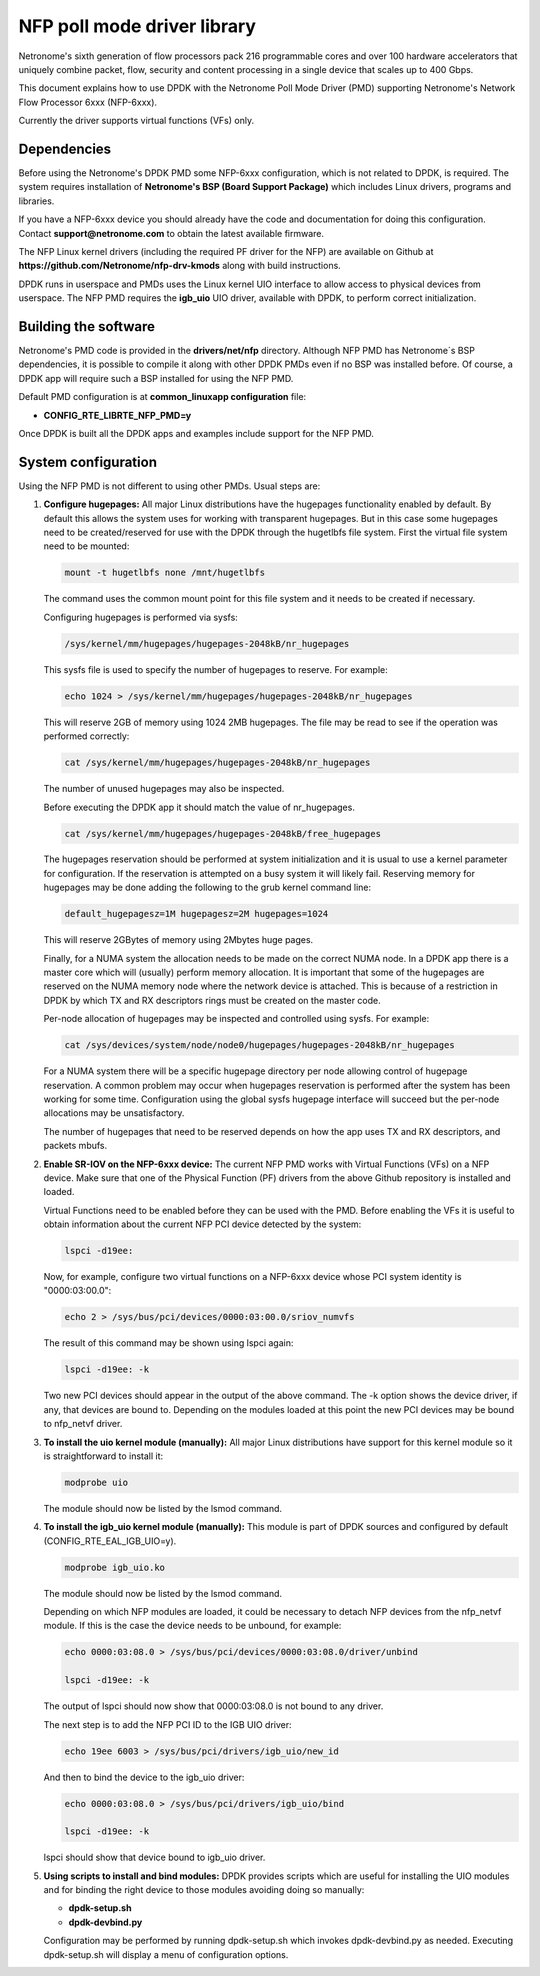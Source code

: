 ..  BSD LICENSE
    Copyright(c) 2015 Netronome Systems, Inc. All rights reserved.
    All rights reserved.

    Redistribution and use in source and binary forms, with or without
    modification, are permitted provided that the following conditions
    are met:

    * Redistributions of source code must retain the above copyright
    notice, this list of conditions and the following disclaimer.
    * Redistributions in binary form must reproduce the above copyright
    notice, this list of conditions and the following disclaimer in
    the documentation and/or other materials provided with the
    distribution.
    * Neither the name of Intel Corporation nor the names of its
    contributors may be used to endorse or promote products derived
    from this software without specific prior written permission.

    THIS SOFTWARE IS PROVIDED BY THE COPYRIGHT HOLDERS AND CONTRIBUTORS
    "AS IS" AND ANY EXPRESS OR IMPLIED WARRANTIES, INCLUDING, BUT NOT
    LIMITED TO, THE IMPLIED WARRANTIES OF MERCHANTABILITY AND FITNESS FOR
    A PARTICULAR PURPOSE ARE DISCLAIMED. IN NO EVENT SHALL THE COPYRIGHT
    OWNER OR CONTRIBUTORS BE LIABLE FOR ANY DIRECT, INDIRECT, INCIDENTAL,
    SPECIAL, EXEMPLARY, OR CONSEQUENTIAL DAMAGES (INCLUDING, BUT NOT
    LIMITED TO, PROCUREMENT OF SUBSTITUTE GOODS OR SERVICES; LOSS OF USE,
    DATA, OR PROFITS; OR BUSINESS INTERRUPTION) HOWEVER CAUSED AND ON ANY
    THEORY OF LIABILITY, WHETHER IN CONTRACT, STRICT LIABILITY, OR TORT
    (INCLUDING NEGLIGENCE OR OTHERWISE) ARISING IN ANY WAY OUT OF THE USE
    OF THIS SOFTWARE, EVEN IF ADVISED OF THE POSSIBILITY OF SUCH DAMAGE.

NFP poll mode driver library
============================

Netronome's sixth generation of flow processors pack 216 programmable
cores and over 100 hardware accelerators that uniquely combine packet,
flow, security and content processing in a single device that scales
up to 400 Gbps.

This document explains how to use DPDK with the Netronome Poll Mode
Driver (PMD) supporting Netronome's Network Flow Processor 6xxx
(NFP-6xxx).

Currently the driver supports virtual functions (VFs) only.

Dependencies
------------

Before using the Netronome's DPDK PMD some NFP-6xxx configuration,
which is not related to DPDK, is required. The system requires
installation of **Netronome's BSP (Board Support Package)** which includes
Linux drivers, programs and libraries.

If you have a NFP-6xxx device you should already have the code and
documentation for doing this configuration. Contact
**support@netronome.com** to obtain the latest available firmware.

The NFP Linux kernel drivers (including the required PF driver for the
NFP) are available on Github at
**https://github.com/Netronome/nfp-drv-kmods** along with build
instructions.

DPDK runs in userspace and PMDs uses the Linux kernel UIO interface to
allow access to physical devices from userspace. The NFP PMD requires
the **igb_uio** UIO driver, available with DPDK, to perform correct
initialization.

Building the software
---------------------

Netronome's PMD code is provided in the **drivers/net/nfp** directory.
Although NFP PMD has Netronome´s BSP dependencies, it is possible to
compile it along with other DPDK PMDs even if no BSP was installed before.
Of course, a DPDK app will require such a BSP installed for using the
NFP PMD.

Default PMD configuration is at **common_linuxapp configuration** file:

- **CONFIG_RTE_LIBRTE_NFP_PMD=y**

Once DPDK is built all the DPDK apps and examples include support for
the NFP PMD.


System configuration
--------------------

Using the NFP PMD is not different to using other PMDs. Usual steps are:

#. **Configure hugepages:** All major Linux distributions have the hugepages
   functionality enabled by default. By default this allows the system uses for
   working with transparent hugepages. But in this case some hugepages need to
   be created/reserved for use with the DPDK through the hugetlbfs file system.
   First the virtual file system need to be mounted:

   .. code-block:: console

      mount -t hugetlbfs none /mnt/hugetlbfs

   The command uses the common mount point for this file system and it needs to
   be created if necessary.

   Configuring hugepages is performed via sysfs:

   .. code-block:: console

      /sys/kernel/mm/hugepages/hugepages-2048kB/nr_hugepages

   This sysfs file is used to specify the number of hugepages to reserve.
   For example:

   .. code-block:: console

      echo 1024 > /sys/kernel/mm/hugepages/hugepages-2048kB/nr_hugepages

   This will reserve 2GB of memory using 1024 2MB hugepages. The file may be
   read to see if the operation was performed correctly:

   .. code-block:: console

      cat /sys/kernel/mm/hugepages/hugepages-2048kB/nr_hugepages

   The number of unused hugepages may also be inspected.

   Before executing the DPDK app it should match the value of nr_hugepages.

   .. code-block:: console

      cat /sys/kernel/mm/hugepages/hugepages-2048kB/free_hugepages

   The hugepages reservation should be performed at system initialization and
   it is usual to use a kernel parameter for configuration. If the reservation
   is attempted on a busy system it will likely fail. Reserving memory for
   hugepages may be done adding the following to the grub kernel command line:

   .. code-block:: console

      default_hugepagesz=1M hugepagesz=2M hugepages=1024

   This will reserve 2GBytes of memory using 2Mbytes huge pages.

   Finally, for a NUMA system the allocation needs to be made on the correct
   NUMA node. In a DPDK app there is a master core which will (usually) perform
   memory allocation. It is important that some of the hugepages are reserved
   on the NUMA memory node where the network device is attached. This is because
   of a restriction in DPDK by which TX and RX descriptors rings must be created
   on the master code.

   Per-node allocation of hugepages may be inspected and controlled using sysfs.
   For example:

   .. code-block:: console

      cat /sys/devices/system/node/node0/hugepages/hugepages-2048kB/nr_hugepages

   For a NUMA system there will be a specific hugepage directory per node
   allowing control of hugepage reservation. A common problem may occur when
   hugepages reservation is performed after the system has been working for
   some time. Configuration using the global sysfs hugepage interface will
   succeed but the per-node allocations may be unsatisfactory.

   The number of hugepages that need to be reserved depends on how the app uses
   TX and RX descriptors, and packets mbufs.

#. **Enable SR-IOV on the NFP-6xxx device:** The current NFP PMD works with
   Virtual Functions (VFs) on a NFP device. Make sure that one of the Physical
   Function (PF) drivers from the above Github repository is installed and
   loaded.

   Virtual Functions need to be enabled before they can be used with the PMD.
   Before enabling the VFs it is useful to obtain information about the
   current NFP PCI device detected by the system:

   .. code-block:: console

      lspci -d19ee:

   Now, for example, configure two virtual functions on a NFP-6xxx device
   whose PCI system identity is "0000:03:00.0":

   .. code-block:: console

      echo 2 > /sys/bus/pci/devices/0000:03:00.0/sriov_numvfs

   The result of this command may be shown using lspci again:

   .. code-block:: console

      lspci -d19ee: -k

   Two new PCI devices should appear in the output of the above command. The
   -k option shows the device driver, if any, that devices are bound to.
   Depending on the modules loaded at this point the new PCI devices may be
   bound to nfp_netvf driver.

#. **To install the uio kernel module (manually):** All major Linux
   distributions have support for this kernel module so it is straightforward
   to install it:

   .. code-block:: console

      modprobe uio

   The module should now be listed by the lsmod command.

#. **To install the igb_uio kernel module (manually):** This module is part
   of DPDK sources and configured by default (CONFIG_RTE_EAL_IGB_UIO=y).

   .. code-block:: console

      modprobe igb_uio.ko

   The module should now be listed by the lsmod command.

   Depending on which NFP modules are loaded, it could be necessary to
   detach NFP devices from the nfp_netvf module. If this is the case the
   device needs to be unbound, for example:

   .. code-block:: console

      echo 0000:03:08.0 > /sys/bus/pci/devices/0000:03:08.0/driver/unbind

      lspci -d19ee: -k

   The output of lspci should now show that 0000:03:08.0 is not bound to
   any driver.

   The next step is to add the NFP PCI ID to the IGB UIO driver:

   .. code-block:: console

      echo 19ee 6003 > /sys/bus/pci/drivers/igb_uio/new_id

   And then to bind the device to the igb_uio driver:

   .. code-block:: console

      echo 0000:03:08.0 > /sys/bus/pci/drivers/igb_uio/bind

      lspci -d19ee: -k

   lspci should show that device bound to igb_uio driver.

#. **Using scripts to install and bind modules:** DPDK provides scripts which are
   useful for installing the UIO modules and for binding the right device to those
   modules avoiding doing so manually:

   * **dpdk-setup.sh**
   * **dpdk-devbind.py**

   Configuration may be performed by running dpdk-setup.sh which invokes
   dpdk-devbind.py as needed. Executing dpdk-setup.sh will display a menu of
   configuration options.
